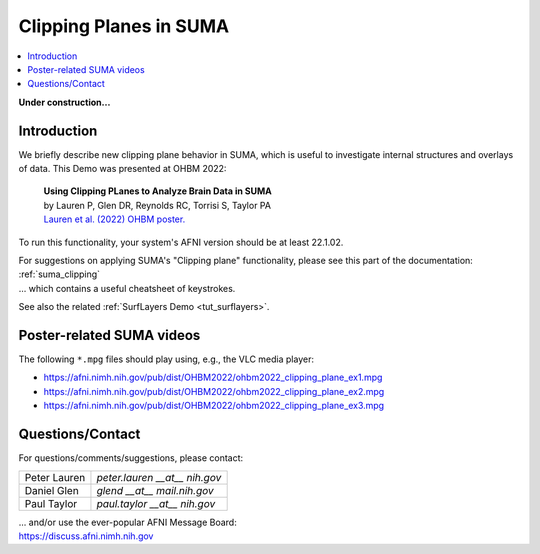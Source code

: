 
.. _tut_clipping:

***********************
Clipping Planes in SUMA
***********************

.. contents:: :local:

.. highlight:: Tcsh

**Under construction\.\.\.**

Introduction
============

We briefly describe new clipping plane behavior in SUMA, which is
useful to investigate internal structures and overlays of data.  This
Demo was presented at OHBM 2022:

    | **Using Clipping PLanes to Analyze Brain Data in SUMA**
    | by Lauren P, Glen DR, Reynolds RC, Torrisi S, Taylor PA
    | `Lauren et al. (2022) OHBM poster.
      <https://afni.nimh.nih.gov/pub/dist/OHBM2022/OHBM2022_lauren_clippingPlanes.pdf>`_

To run this functionality, your system's AFNI version should be at
least 22.1.02.

| For suggestions on applying SUMA's "Clipping plane" functionality,
  please see this part of the documentation: 
| :ref:`suma_clipping`
| \.\.\. which contains a useful cheatsheet of keystrokes.

See also the related :ref:`SurfLayers Demo <tut_surflayers>`.


Poster-related SUMA videos
==================================

The following ``*.mpg`` files should play using, e.g., the VLC media
player:

* `<https://afni.nimh.nih.gov/pub/dist/OHBM2022/ohbm2022_clipping_plane_ex1.mpg>`_

* `<https://afni.nimh.nih.gov/pub/dist/OHBM2022/ohbm2022_clipping_plane_ex2.mpg>`_

* `<https://afni.nimh.nih.gov/pub/dist/OHBM2022/ohbm2022_clipping_plane_ex3.mpg>`_

Questions/Contact
===================

For questions/comments/suggestions, please contact:

.. list-table:: 
   :header-rows: 0
   :align: left

   * - Peter Lauren
     - *peter.lauren __at__ nih.gov*
   * - Daniel Glen
     - *glend __at__ mail.nih.gov*
   * - Paul Taylor
     - *paul.taylor __at__ nih.gov*

| \.\.\. and/or use the ever-popular AFNI Message Board:
| `<https://discuss.afni.nimh.nih.gov>`_



.. |ss| raw:: html

   <strike>

.. |se| raw:: html

   </strike>
